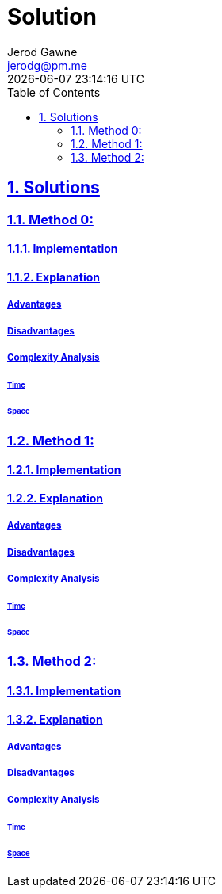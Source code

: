 :doctitle: Solution
:author: Jerod Gawne
:email: jerodg@pm.me
:docdate: 04 January 2024
:revdate: {docdatetime}
:doctype: article
:sectanchors:
:sectlinks:
:sectnums:
:toc:
:icons: font
:keywords: solution, python

== Solutions

[.lead]
=== Method 0:

==== Implementation

[source,python,linenums]
----

----

==== Explanation

===== Advantages

===== Disadvantages

===== Complexity Analysis

====== Time

====== Space

=== Method 1:

==== Implementation

[source,python,linenums]
----

----

==== Explanation

===== Advantages

===== Disadvantages

===== Complexity Analysis

====== Time

====== Space

=== Method 2:

==== Implementation

[source,python,linenums]
----

----

==== Explanation

===== Advantages

===== Disadvantages

===== Complexity Analysis

====== Time

====== Space
